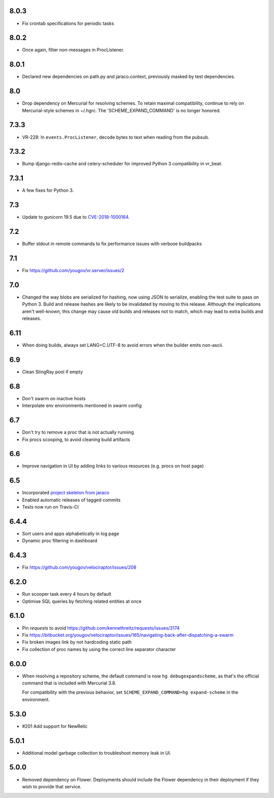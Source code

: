 8.0.3
-----

* Fix crontab specifications for periodic tasks

8.0.2
-----

* Once again, filter non-messages in ProcListener.

8.0.1
-----

* Declared new dependencies on path.py and jaraco.context,
  previously masked by test dependencies.

8.0
---

* Drop dependency on Mercurial for resolving schemes. To retain
  maximal compatibility, continue to rely on Mercurial-style
  schemes in ~/.hgrc. The 'SCHEME_EXPAND_COMMAND' is no
  longer honored.

7.3.3
-----

* VR-228: In ``events.ProcListener``, decode bytes to text when
  reading from the pubsub.

7.3.2
-----

* Bump django-redis-cache and celery-scheduler for improved
  Python 3 compatibility in vr_beat.

7.3.1
-----

* A few fixes for Python 3.

7.3
---

* Update to gunicorn 19.5 due to
  `CVE-2018-1000164 <https://nvd.nist.gov/vuln/detail/CVE-2018-1000164>`_.

7.2
---

* Buffer stdout in remote commands to fix performance issues with
  verbose buildpacks

7.1
---

* Fix https://github.com/yougov/vr.server/issues/2

7.0
---

* Changed the way blobs are serialized for hashing, now using
  JSON to serialize, enabling the test suite to pass on Python 3.
  Build and release hashes are likely to be invalidated by moving
  to this release. Although the implications aren't well-known,
  this change may cause old builds and releases not to match,
  which may lead to extra builds and releases.

6.11
----

* When doing builds, always set LANG=C.UTF-8 to avoid errors
  when the builder emits non-ascii.

6.9
---

* Clean StingRay pool if empty

6.8
---

* Don't swarm on inactive hosts
* Interpolate env environments mentioned in swarm config

6.7
---

* Don't try to remove a proc that is not actually running
* Fix procs scooping, to avoid cleaning build artifacts

6.6
---

* Improve navigation in UI by adding links to various resources
  (e.g. procs on host page)

6.5
---

* Incorporated `project skeleton from jaraco
  <https://github.com/jaraco/skeleton>`_
* Enabled automatic releases of tagged commits
* Tests now run on Travis-CI

6.4.4
-----

* Sort users and apps alphabetically in log page
* Dynamic proc filtering in dashboard

6.4.3
-----

* Fix https://github.com/yougov/velociraptor/issues/208

6.2.0
-----

* Run scooper task every 4 hours by default
* Optimise SQL queries by fetching related entities at once

6.1.0
-----

* Pin `requests` to avoid https://github.com/kennethreitz/requests/issues/3174
* Fix https://bitbucket.org/yougov/velociraptor/issues/165/navigating-back-after-dispatching-a-swarm
* Fix broken images link by not hardcoding static path
* Fix collection of proc names by using the correct line separator character

6.0.0
-----

* When resolving a repository scheme, the default command is now
  ``hg debugexpandscheme``, as that's the official command that
  is included with Mercurial 3.8.

  For compatibility with the previous behavior, set
  ``SCHEME_EXPAND_COMMAND=hg expand-scheme`` in the
  environment.

5.3.0
-----

* #201 Add support for NewRelic

5.0.1
-----

* Additional model garbage collection to troubleshoot memory leak in UI.

5.0.0
-----

* Removed dependency on Flower. Deployments should include
  the Flower dependency in their deployment if they wish
  to provide that service.
